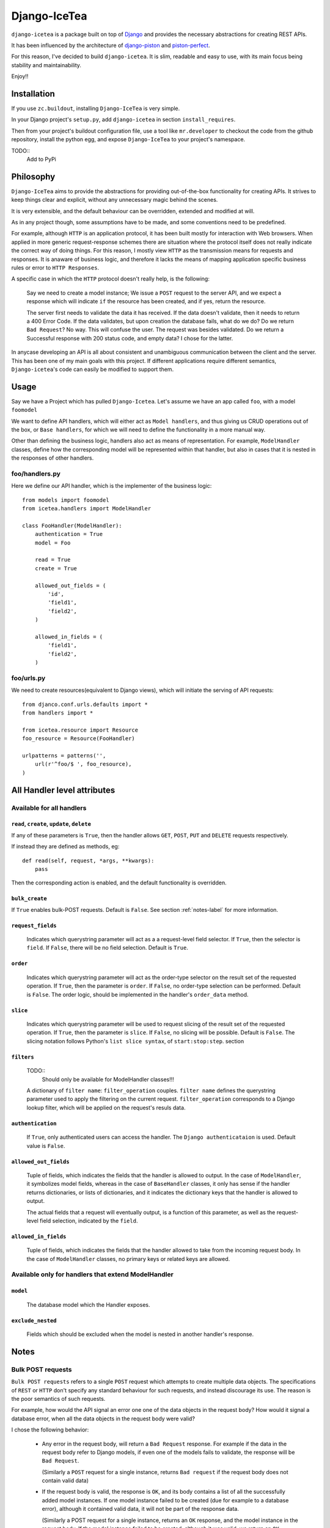 ==================
Django-IceTea
==================

``django-icetea`` is a package built on top of `Django <https://www.djangoproject.com/>`_ and provides the necessary abstractions for creating REST APIs.

It has been influenced by the architecture of `django-piston
<https://bitbucket.org/jespern/django-piston/wiki/Home>`_ and
`piston-perfect <https://github.com/smartpr/piston-perfect>`_. 

For this reason, I've decided to build ``django-icetea``. It is slim, readable
and easy to use, with its main focus being stability and maintainability.

Enjoy!!

Installation
--------------
If you use ``zc.buildout``, installing ``Django-IceTea`` is very simple. 

In your Django project's ``setup.py``, add ``django-icetea`` in section
``install_requires``. 

Then from your project's buildout configuration file, use
a tool like ``mr.developer`` to checkout the code from the github repository,
install the python egg, and expose ``Django-IceTea`` to your project's
namespace.

TODO::
    Add to PyPi

Philosophy
-------------
``Django-IceTea`` aims to provide the abstractions for providing out-of-the-box 
functionality for creating APIs. It strives to keep things clear and explicit,
without any unnecessary magic behind the scenes.

It is very extensible, and the default behaviour can be overridden, extended
and modified at will.

As in any project though, some assumptions have to be made, and some
conventions need to be predefined. 

For example, although ``HTTP`` is an
application protocol, it has been built mostly for interaction with Web
browsers. When applied in more generic request-response schemes there are
situation where the protocol itself does not really indicate the correct way of
doing things. For this reason, I mostly view ``HTTP`` as the transmission means
for requests and responses. It is anaware of business logic, and therefore it
lacks the means of mapping application specific business rules or error to ``HTTP
Responses``. 

A specific case in which the ``HTTP`` protocol doesn't really help, is the
following:

    Say we need to create a model instance; We issue a ``POST`` request to the
    server API, and we expect a response which will indicate ``if`` the
    resource has been created, and if yes, return the resource.

    The server first needs to validate the data it has received. If the data
    doesn't validate, then it needs to return a 400 Error Code. If the data
    validates, but upon creation the database fails, what do we do? Do we
    return ``Bad Request``? No way. This will confuse the user. The request was
    besides validated. Do we return a Successful response with 200 status code,
    and empty data? I chose for the latter. 

In anycase developing an API is all about consistent and unambiguous
communication between the client and the server. This has been one of my main
goals with this project. If different applications require different semantics,
``Django-icetea``'s code can easily be modified to support them.

Usage
--------------
Say we have a Project which has pulled ``Django-Icetea``. Let's assume we have
an app called ``foo``, with a model ``foomodel``

We want to define API handlers, which will either act as ``Model handlers``,
and thus giving us CRUD operations out of the box, or ``Base handlers``, for
which we will need to define the functionality in a more manual way.

Other than defining the business logic, handlers also act as means of
representation. For example, ``ModelHandler`` classes, define how the
corresponding model will be represented within that handler, but also in cases
that it is nested in the responses of other handlers.

foo/handlers.py
^^^^^^^^^^^^^^^^^^
Here we define our API handler, which is the implementer of the business
logic::

    from models import foomodel
    from icetea.handlers import ModelHandler

    class FooHandler(ModelHandler):
        authentication = True
        model = Foo

        read = True
        create = True

        allowed_out_fields = (
            'id',
            'field1', 
            'field2',
        )

        allowed_in_fields = (
            'field1',
            'field2',
        )
    
    

foo/urls.py
^^^^^^^^^^^^^^
We need to create resources(equivalent to Django views), which will initiate
the serving of API requests::

    from djanco.conf.urls.defaults import *
    from handlers import *

    from icetea.resource import Resource
    foo_resource = Resource(FooHandler)

    urlpatterns = patterns('',
        url(r'^foo/$ ', foo_resource),
    )


All Handler level attributes
-------------------------------

Available for all handlers
^^^^^^^^^^^^^^^^^^^^^^^^^^^^^^^^^^^^^^^^^^^^^^^^^^^^^^

``read``, ``create``, ``update``, ``delete``
~~~~~~~~~~~~~~~~~~~~~~~~~~~~~~~~~~~~~~~~~~~~~~~

If any of these parameters is ``True``, then the handler allows ``GET``,
``POST``, ``PUT`` and ``DELETE`` requests respectively.

If instead they are defined as methods, eg::

    def read(self, request, *args, **kwargs):
        pass

Then the corresponding action is enabled, and the default functionality is
overridden.

``bulk_create``
~~~~~~~~~~~~~~~~~~~
If ``True`` enables bulk-POST requests. Default is ``False``. See section :ref:`notes-label` for more
information.

``request_fields``
~~~~~~~~~~~~~~~~~~~

    Indicates which querystring parameter will act as a a request-level field
    selector. If ``True``, then the selector is ``field``. If ``False``, there will be no field selection. Default is ``True``.

``order``
~~~~~~~~~~~
    
    Indicates which querystring parameter will act as the order-type selector
    on the result set of the requested operation.
    If ``True``, then the parameter is ``order``. If ``False``, no order-type
    selection can be performed. Default is ``False``.
    The order logic, should be implemented in the handler's ``order_data``
    method.

``slice``
~~~~~~~~~~~

    Indicates which querystring parameter will be used to request slicing of
    the result set of the requested operation.
    If ``True``, then the parameter is ``slice``. If ``False``, no slicing will
    be possible. Default is ``False``.
    The slicing notation follows Python's ``list slice syntax``, of
    ``start:stop:step``.                                                           section

``filters``
~~~~~~~~~~~~~~
    TODO::
        Should only be available for ModelHandler classes!!!


    A dictionary of ``filter name``: ``filter_operation`` couples. ``filter
    name`` defines the querystring parameter used to apply the filtering on the
    current request. ``filter_operation`` corresponds to a Django lookup
    filter, which will be applied on the request's resuls data.

``authentication``
~~~~~~~~~~~~~~~~~~~~
    
    If ``True``, only authenticated users can access the handler. The ``Django
    authenticataion`` is used. Default value is ``False``.

``allowed_out_fields``
~~~~~~~~~~~~~~~~~~~~~~~
    
    Tuple of fields, which indicates the fields that the handler is allowed to
    output. In the case of ``ModelHandler``, it symbolizes model fields, whereas in the case of ``BaseHandler`` classes, it only has sense if the handler returns dictionaries, or lists of dictionaries, and it indicates the dictionary keys that the handler is allowed to output.
    
    The actual fields that a request will eventually output, is a function of
    this parameter, as well as the request-level field selection, indicated by
    the ``field``.

``allowed_in_fields``
~~~~~~~~~~~~~~~~~~~~~~~~
    
    Tuple of fields, which indicates the fields that the handler allowed to
    take from the incoming request body. In the case of ``ModelHandler``
    classes, no primary keys or related keys are allowed.

Available only for handlers that extend ModelHandler
^^^^^^^^^^^^^^^^^^^^^^^^^^^^

``model``
~~~~~~~~~~~~~
    
    The database model which the Handler exposes.


``exclude_nested``
~~~~~~~~~~~~~~~~~~~~~~

    Fields which should be excluded when the model is nested in another
    handler's response.




.. _notes-label:
Notes
--------------

Bulk POST requests
^^^^^^^^^^^^^^^^^^^^
``Bulk POST requests`` refers to a single ``POST`` request which attempts to create
multiple data objects. The specifications of ``REST`` or ``HTTP`` don't specify
any standard behaviour for such requests, and instead discourage its use. The
reason is the poor semantics of such requests. 

For example, how would the API signal an error one one of the data objects in 
the request body? How would it signal a database error, when all the data
objects in the request body were valid?

I chose the following behavior:

    * Any error in the request body, will return a ``Bad Request`` response.
      For example if the data in the request body refer to Django models, if
      even one of the models fails to validate, the response will be ``Bad
      Request``.

      (Similarly a ``POST`` request for a single instance, returns ``Bad request``
      if the request body does not contain valid data) 

    * If the request body is valid, the response is ``OK``, and its body
      contains a list of all the successfully added model instances. If one model
      instance failed to be created (due for example to a database error),
      although it contained valid data, it will not be part of the response
      data.

      (Similarly a POST request for a single instance, returns an ``OK``
      response, and the model instance in the request body. If the model
      instance failed to be created, although it was valid, we return an ``OK``
      response, with ``null`` in the response body)

This is in my opinion the most intuitive behavior. However I think that it all
depends on the requirements of each application, and the clients using the API.
So feel free to modify the existing behavior.

By default ``bulk POST requests`` are disabled. They can be enabled by setting
``bulk_create = True`` in the handler class.

